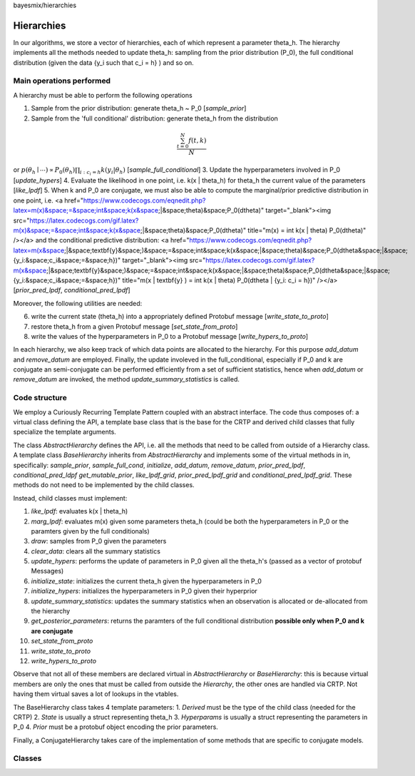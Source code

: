 bayesmix/hierarchies

Hierarchies
===========

In our algorithms, we store a vector of hierarchies, each of which represent a parameter theta_h.
The hierarchy implements all the methods needed to update theta_h: sampling from the prior distribution (P_0), the full conditional distribution (given the data {y_i such that c_i = h} ) and so on.


-------------------------
Main operations performed
-------------------------

A hierarchy must be able to perform the following operations

1. Sample from the prior distribution: generate theta_h ~ P_0 [`sample_prior`]
2. Sample from the 'full conditional' distribution: generate theta_h from the distribution

.. math::

   \frac{ \sum_{t=0}^{N}f(t,k) }{N}


or :math:`p(\theta_h \mid \cdots ) \propto P_0(\theta_h) \prod_{i: c_i = h} k(y_i | \theta_h)` [`sample_full_conditional`]
3. Update the hyperparameters involved in P_0 [`update_hypers`]
4. Evaluate the likelihood in one point, i.e. k(x | \theta_h) for theta_h the current value of the parameters [`like_lpdf`]
5. When k and P_0 are conjugate, we must also be able to compute the marginal/prior predictive distribution in one point, i.e. 
<a href="https://www.codecogs.com/eqnedit.php?latex=m(x)&space;=&space;\int&space;k(x&space;|&space;\theta)&space;P_0(d\theta)" target="_blank"><img src="https://latex.codecogs.com/gif.latex?m(x)&space;=&space;\int&space;k(x&space;|&space;\theta)&space;P_0(d\theta)" title="m(x) = \int k(x | \theta) P_0(d\theta)" /></a>
and the conditional predictive distribution: 
<a href="https://www.codecogs.com/eqnedit.php?latex=m(x&space;|&space;\textbf{y}&space;)&space;=&space;\int&space;k(x&space;|&space;\theta)&space;P_0(d\theta&space;|&space;\{y_i:&space;c_i&space;=&space;h\})" target="_blank"><img src="https://latex.codecogs.com/gif.latex?m(x&space;|&space;\textbf{y}&space;)&space;=&space;\int&space;k(x&space;|&space;\theta)&space;P_0(d\theta&space;|&space;\{y_i:&space;c_i&space;=&space;h\})" title="m(x | \textbf{y} ) = \int k(x | \theta) P_0(d\theta | \{y_i: c_i = h\})" /></a>
[`prior_pred_lpdf`, `conditional_pred_lpdf`]


Moreover, the following utilities are needed:

6. write the current state (theta_h) into a appropriately defined Protobuf message [`write_state_to_proto`]
7. restore theta_h from a given Protobuf message [`set_state_from_proto`]
8. write the values of the hyperparameters in P_0 to a Protobuf message [`write_hypers_to_proto`]


In each hierarchy, we also keep track of which data points are allocated to the hierarchy. 
For this purpose `add_datum` and `remove_datum` are employed.
Finally, the update involeved in the full_conditional, especially if P_0 and k are conjugate an semi-conjugate can be performed efficiently from a set of sufficient statistics, hence when `add_datum` or `remove_datum` are invoked, the method `update_summary_statistics` is called.


--------------
Code structure
--------------

We employ a Curiously Recurring Template Pattern coupled with an abstract interface. 
The code thus composes of: a virtual class defining the API, a template base class that is the base for the CRTP and derived child classes that fully specialize the template arguments.

The class `AbstractHierarchy` defines the API, i.e. all the methods that need to be called 
from outside of a Hierarchy class. 
A template class `BaseHierarchy` inherits from `AbstractHierarchy` and implements some of the virtual methods in in, specifically: `sample_prior`, `sample_full_cond`, `initialize`, `add_datum`, `remove_datum`, `prior_pred_lpdf`, `conditional_pred_ldpf` `get_mutable_prior`, `like_lpdf_grid`, `prior_pred_lpdf_grid` and `conditional_pred_lpdf_grid`.
These methods do not need to be implemented by the child classes. 

Instead, child classes must implement:

1. `like_lpdf`: evaluates k(x | theta_h)
2. `marg_lpdf`: evaluates m(x) given some parameters theta_h (could be both the hyperparameters in P_0 or the paramters given by the full conditionals)
3. `draw`: samples from P_0 given the parameters
4. `clear_data`: clears all the summary statistics
5. `update_hypers`: performs the update of parameters in P_0 given all the theta_h's (passed as a vector of protobuf Messages)
6. `initialize_state`: initializes the current theta_h given the hyperparameters in P_0
7. `initialize_hypers`: initializes the hyperparameters in P_0 given their hyperprior
8. `update_summary_statistics`: updates the summary statistics when an observation is allocated or de-allocated from the hierarchy
9. `get_posterior_parameters`: returns the paramters of the full conditional distribution **possible only when P_0 and k are conjugate**
10. `set_state_from_proto`
11. `write_state_to_proto`
12. `write_hypers_to_proto`


Observe that not all of these members are declared virtual in `AbstractHierarchy` or `BaseHierarchy`: this is because virtual members are only the ones that must be called from outside the `Hierarchy`, the other ones are handled via CRTP. Not having them virtual saves a lot of lookups in the vtables.

The BaseHierarchy class takes 4 template parameters:
1. `Derived` must be the type of the child class (needed for the CRTP)
2. `State` is usually a struct representing theta_h
3. `Hyperparams` is usually a struct representing the parameters in P_0
4. `Prior` must be a protobuf object encoding the prior parameters.


Finally, a ConjugateHierarchy takes care of the implementation of some methods that are specific to conjugate models.

-------
Classes
-------

.. doxygenclass:: AbstractHierarchy
   :project: bayesmix
   :members:
.. doxygenclass:: BaseHierarchy
   :project: bayesmix
   :members:
.. doxygenclass:: ConjugateHierarchy
   :project: bayesmix
   :members:
.. doxygenclass:: NNIGHierarchy
   :project: bayesmix
   :members:
.. doxygenclass:: NNWHierarchy
   :project: bayesmix
   :members:
.. doxygenclass:: LinRegUniHierarchy
   :project: bayesmix
   :members:
